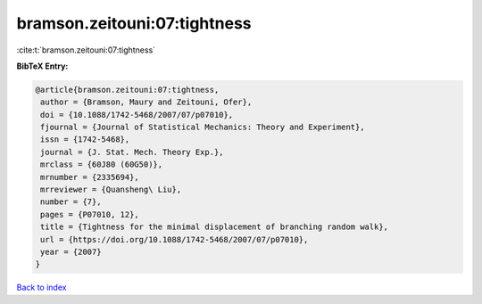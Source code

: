bramson.zeitouni:07:tightness
=============================

:cite:t:`bramson.zeitouni:07:tightness`

**BibTeX Entry:**

.. code-block:: bibtex

   @article{bramson.zeitouni:07:tightness,
    author = {Bramson, Maury and Zeitouni, Ofer},
    doi = {10.1088/1742-5468/2007/07/p07010},
    fjournal = {Journal of Statistical Mechanics: Theory and Experiment},
    issn = {1742-5468},
    journal = {J. Stat. Mech. Theory Exp.},
    mrclass = {60J80 (60G50)},
    mrnumber = {2335694},
    mrreviewer = {Quansheng\ Liu},
    number = {7},
    pages = {P07010, 12},
    title = {Tightness for the minimal displacement of branching random walk},
    url = {https://doi.org/10.1088/1742-5468/2007/07/p07010},
    year = {2007}
   }

`Back to index <../By-Cite-Keys.rst>`_
